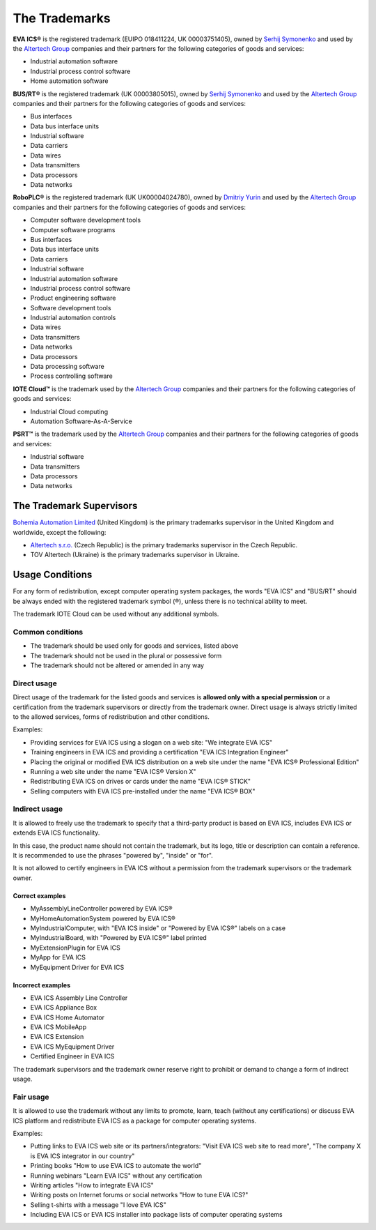 The Trademarks
==============

**EVA ICS®** is the registered trademark (EUIPO 018411224, UK 00003751405),
owned by `Serhij Symonenko <https://www.makeitwork.cz>`__ and used by the
`Altertech Group <https://www.altertech.com>`__ companies and their partners
for the following categories of goods and services:

-  Industrial automation software
-  Industrial process control software
-  Home automation software

**BUS/RT®** is the registered trademark (UK 00003805015), owned by `Serhij
Symonenko <https://www.makeitwork.cz>`__ and used by the `Altertech Group
<https://www.altertech.com>`__ companies and their partners for the following
categories of goods and services:

- Bus interfaces
- Data bus interface units
- Industrial software
- Data carriers
- Data wires
- Data transmitters
- Data processors
- Data networks

**RoboPLC®** is the registered trademark (UK UK00004024780), owned by `Dmitriy
Yurin <https://www.linkedin.com/in/dmitriy-yurin-62057b20b/>`__ and used by the
`Altertech Group <https://www.altertech.com>`__ companies and their partners
for the following categories of goods and services:

- Computer software development tools
- Computer software programs
- Bus interfaces
- Data bus interface units
- Data carriers
- Industrial software
- Industrial automation software
- Industrial process control software
- Product engineering software
- Software development tools
- Industrial automation controls
- Data wires
- Data transmitters
- Data networks
- Data processors
- Data processing software
- Process controlling software

**IOTE Cloud™** is the trademark used by the `Altertech Group
<https://www.altertech.com>`__ companies and their partners for the following
categories of goods and services:

-  Industrial Cloud computing
-  Automation Software-As-A-Service

**PSRT™** is the trademark used by the `Altertech Group
<https://www.altertech.com>`__ companies and their partners for the following
categories of goods and services:

- Industrial software
- Data transmitters
- Data processors
- Data networks

The Trademark Supervisors
-------------------------

`Bohemia Automation Limited <https://www.bohemia-automation.com>`__
(United Kingdom) is the primary trademarks supervisor in the United Kingdom and
worldwide, except the following:

- `Altertech s.r.o.
  <https://www.altertech.com/>`__ (Czech Republic) is the primary trademarks
  supervisor in the Czech Republic.
-  TOV Altertech (Ukraine) is the primary trademarks supervisor in
   Ukraine.


Usage Conditions
----------------

For any form of redistribution, except computer operating system
packages, the words "EVA ICS" and "BUS/RT" should be always ended with the
registered trademark symbol (®), unless there is no technical ability to meet.

The trademark IOTE Cloud can be used without any additional symbols.

Common conditions
~~~~~~~~~~~~~~~~~

-  The trademark should be used only for goods and services, listed
   above
-  The trademark should not be used in the plural or possessive form
-  The trademark should not be altered or amended in any way

Direct usage
~~~~~~~~~~~~

Direct usage of the trademark for the listed goods and services is
**allowed only with a special permission** or a certification from the
trademark supervisors or directly from the trademark owner. Direct usage
is always strictly limited to the allowed services, forms of
redistribution and other conditions.

Examples:

-  Providing services for EVA ICS using a slogan on a web site: "We
   integrate EVA ICS"
-  Training engineers in EVA ICS and providing a certification "EVA ICS
   Integration Engineer"
-  Placing the original or modified EVA ICS distribution on a web site
   under the name "EVA ICS® Professional Edition"
-  Running a web site under the name "EVA ICS® Version X"
-  Redistributing EVA ICS on drives or cards under the name "EVA ICS®
   STICK"
-  Selling computers with EVA ICS pre-installed under the name "EVA ICS®
   BOX"

Indirect usage
~~~~~~~~~~~~~~

It is allowed to freely use the trademark to specify that a third-party
product is based on EVA ICS, includes EVA ICS or extends EVA ICS
functionality.

In this case, the product name should not contain the trademark, but its
logo, title or description can contain a reference. It is recommended to
use the phrases "powered by", "inside" or "for".

It is not allowed to certify engineers in EVA ICS without a permission
from the trademark supervisors or the trademark owner.

Correct examples
^^^^^^^^^^^^^^^^

-  MyAssemblyLineController powered by EVA ICS®
-  MyHomeAutomationSystem powered by EVA ICS®
-  MyIndustrialComputer, with "EVA ICS inside" or "Powered by EVA ICS®"
   labels on a case
-  MyIndustrialBoard, with "Powered by EVA ICS®" label printed
-  MyExtensionPlugin for EVA ICS
-  MyApp for EVA ICS
-  MyEquipment Driver for EVA ICS

Incorrect examples
^^^^^^^^^^^^^^^^^^

-  EVA ICS Assembly Line Controller
-  EVA ICS Appliance Box
-  EVA ICS Home Automator
-  EVA ICS MobileApp
-  EVA ICS Extension
-  EVA ICS MyEquipment Driver
-  Certified Engineer in EVA ICS

The trademark supervisors and the trademark owner reserve right to
prohibit or demand to change a form of indirect usage.

Fair usage
~~~~~~~~~~

It is allowed to use the trademark without any limits to promote, learn,
teach (without any certifications) or discuss EVA ICS platform and
redistribute EVA ICS as a package for computer operating systems.

Examples:

-  Putting links to EVA ICS web site or its partners/integrators: "Visit
   EVA ICS web site to read more", "The company X is EVA ICS integrator
   in our country"
-  Printing books "How to use EVA ICS to automate the world"
-  Running webinars "Learn EVA ICS" without any certification
-  Writing articles "How to integrate EVA ICS"
-  Writing posts on Internet forums or social networks "How to tune EVA
   ICS?"
-  Selling t-shirts with a message "I love EVA ICS"
-  Including EVA ICS or EVA ICS installer into package lists of computer
   operating systems

